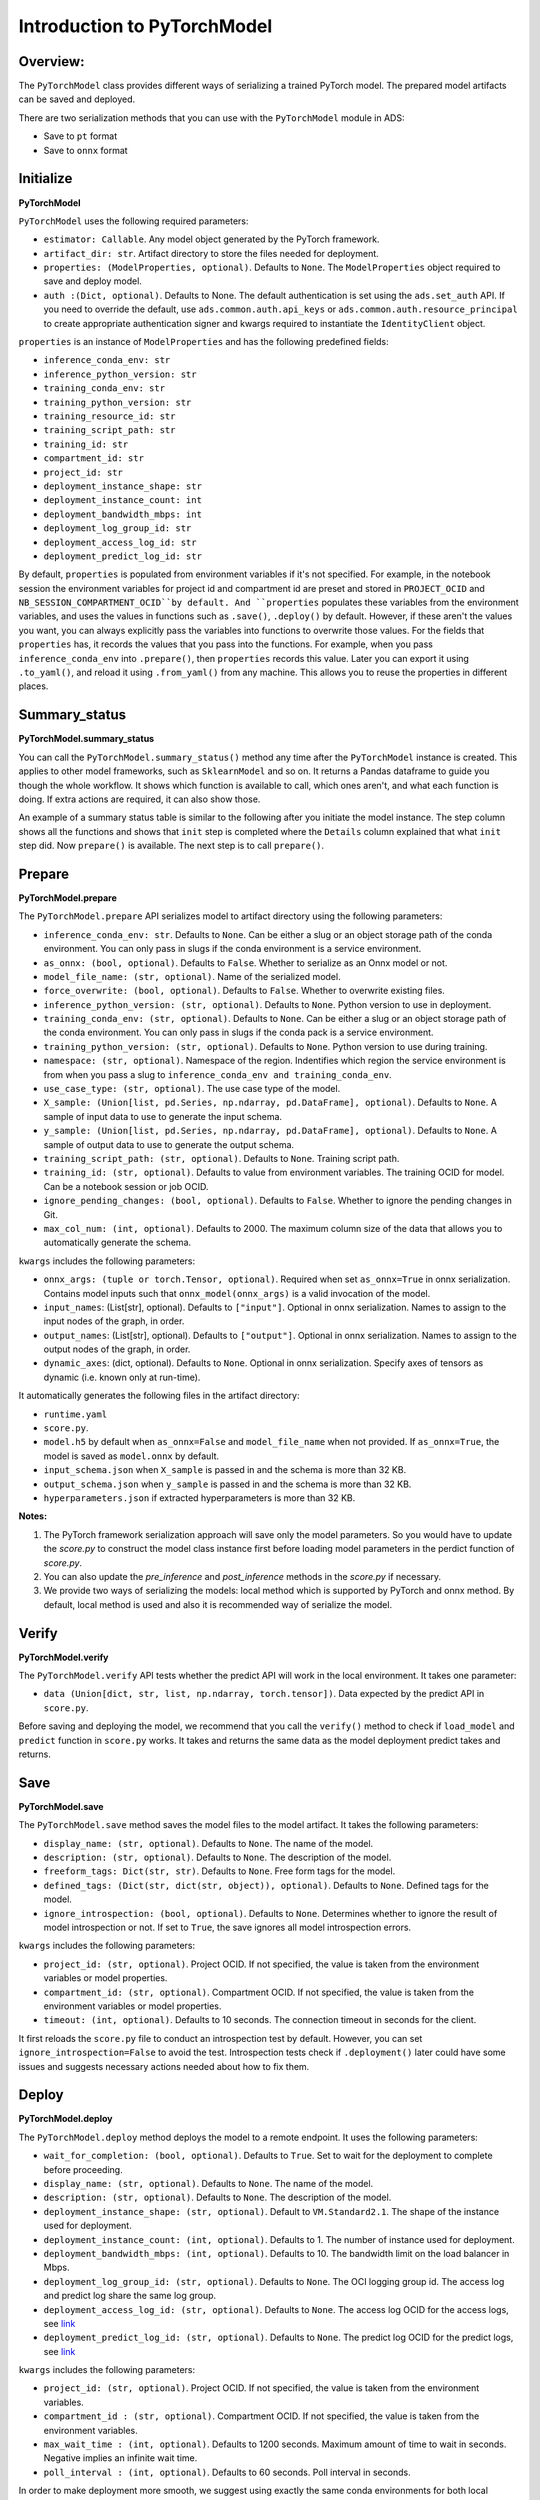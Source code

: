 Introduction to PyTorchModel
============================

Overview:
---------

The ``PyTorchModel`` class provides different ways of
serializing a trained PyTorch model. The prepared model artifacts
can be saved and deployed.

There are two serialization methods that you can use with the ``PyTorchModel`` module in ADS:

- Save to ``pt`` format
- Save to ``onnx`` format

Initialize
----------

**PyTorchModel**

``PyTorchModel`` uses the following required parameters:

- ``estimator: Callable``. Any model object generated by the PyTorch framework.
- ``artifact_dir: str``. Artifact directory to store the files needed for deployment.
- ``properties: (ModelProperties, optional)``. Defaults to ``None``. The ``ModelProperties`` object required to save and deploy model.
- ``auth :(Dict, optional)``. Defaults to None. The default authentication is set using the ``ads.set_auth`` API. If you need to override the default, use ``ads.common.auth.api_keys`` or ``ads.common.auth.resource_principal`` to create appropriate authentication signer and kwargs required to instantiate the ``IdentityClient`` object.

``properties`` is an instance of ``ModelProperties`` and has the following predefined fields:

- ``inference_conda_env: str``
- ``inference_python_version: str``
- ``training_conda_env: str``
- ``training_python_version: str``
- ``training_resource_id: str``
- ``training_script_path: str``
- ``training_id: str``
- ``compartment_id: str``
- ``project_id: str``
- ``deployment_instance_shape: str``
- ``deployment_instance_count: int``
- ``deployment_bandwidth_mbps: int``
- ``deployment_log_group_id: str``
- ``deployment_access_log_id: str``
- ``deployment_predict_log_id: str``


By default, ``properties`` is populated from environment variables if it's
not specified. For example, in the notebook session the environment variables
for project id and compartment id are preset and stored in ``PROJECT_OCID`` and
``NB_SESSION_COMPARTMENT_OCID``by default. And ``properties`` populates these variables 
from the environment variables, and uses the values in functions such as ``.save()``, ``.deploy()`` by default.
However, if these aren't the values you want, you can always explicitly pass the variables into functions to overwrite 
those values. For the fields that ``properties`` has, it records the values that you pass into the functions. 
For example, when you pass ``inference_conda_env`` into ``.prepare()``, then ``properties`` records this value.
Later you can export it using ``.to_yaml()``, and reload it using ``.from_yaml()`` from any machine. 
This allows you to reuse the properties in different places.


Summary_status
--------------

**PyTorchModel.summary_status**

You can call the ``PyTorchModel.summary_status()`` method any time after the ``PyTorchModel`` instance is created. This applies to other model frameworks, such as ``SklearnModel`` and so on. It returns a Pandas dataframe to guide you though the whole workflow. It shows which function is available to call, which ones aren't, and what each function is doing. If extra actions are required, it can also show those. 

An example of a summary status table is similar to the following after you initiate the model instance. The step column shows all the functions and shows that ``init`` step is completed where the ``Details`` column explained that what ``init`` step did. Now ``prepare()`` is available. The next step is to call ``prepare()``. 


.. figure:: figure/summary_status.png
   :align: center

   
Prepare
-------

**PyTorchModel.prepare**

The ``PyTorchModel.prepare`` API serializes model to artifact 
directory using the following parameters:

- ``inference_conda_env: str``. Defaults to ``None``. Can be either a slug or an object storage path of the conda environment. You can only pass in slugs if the conda environment is a service environment.
- ``as_onnx: (bool, optional)``. Defaults to ``False``. Whether to serialize as an Onnx model or not.
- ``model_file_name: (str, optional)``. Name of the serialized model.
- ``force_overwrite: (bool, optional)``. Defaults to ``False``. Whether to overwrite existing files.
- ``inference_python_version: (str, optional)``. Defaults to ``None``. Python version to use in deployment.
- ``training_conda_env: (str, optional)``. Defaults to ``None``. Can be either a slug or an object storage path of the conda environment. You can only pass in slugs if the conda pack is a service environment.
- ``training_python_version: (str, optional)``. Defaults to ``None``. Python version to use during training.
- ``namespace: (str, optional)``. Namespace of the region. Indentifies which region the service environment is from when you pass a slug to ``inference_conda_env and training_conda_env``.
- ``use_case_type: (str, optional)``. The use case type of the model. 
- ``X_sample: (Union[list, pd.Series, np.ndarray, pd.DataFrame], optional)``. Defaults to ``None``. A sample of input data to use to generate the input schema.
- ``y_sample: (Union[list, pd.Series, np.ndarray, pd.DataFrame], optional)``. Defaults to ``None``. A sample of output data to use to generate the output schema.
- ``training_script_path: (str, optional)``. Defaults to ``None``. Training script path.
- ``training_id: (str, optional)``. Defaults to value from environment variables. The training OCID for model. Can be a notebook session or job OCID.
- ``ignore_pending_changes: (bool, optional)``. Defaults to ``False``. Whether to ignore the pending changes in Git.
- ``max_col_num: (int, optional)``. Defaults to 2000. The maximum column size of the data that allows you to automatically generate the schema.

``kwargs`` includes the following parameters:

- ``onnx_args: (tuple or torch.Tensor, optional)``. Required when set ``as_onnx=True`` in onnx serialization. Contains model inputs such that ``onnx_model(onnx_args)`` is a valid invocation of the model.
- ``input_names``: (List[str], optional). Defaults to ``["input"]``. Optional in onnx serialization.  Names to assign to the input nodes of the graph, in order.
- ``output_names``: (List[str], optional). Defaults to ``["output"]``. Optional in onnx serialization. Names to assign to the output nodes of the graph, in order.
- ``dynamic_axes``: (dict, optional). Defaults to ``None``. Optional in onnx serialization. Specify axes of tensors as dynamic (i.e. known only at run-time).

It automatically generates the following files in the artifact directory:

- ``runtime.yaml``
- ``score.py``. 
- ``model.h5`` by default when ``as_onnx=False`` and ``model_file_name`` when not provided. If ``as_onnx=True``, the model is saved as ``model.onnx`` by default.
- ``input_schema.json`` when ``X_sample`` is passed in and the schema is more than 32 KB.
- ``output_schema.json`` when ``y_sample`` is passed in and the schema is more than 32 KB.
- ``hyperparameters.json`` if extracted hyperparameters is more than 32 KB.


**Notes:**

1. The PyTorch framework serialization approach will save only the model parameters. So you would have to update the `score.py` to construct the model class instance first before loading model parameters in the perdict function of `score.py`.
2. You can also update the `pre_inference` and `post_inference` methods in the `score.py` if necessary.
3. We provide two ways of serializing the models: local method which is supported by PyTorch and onnx method. By default, local method is used and also it is recommended way of serialize the model.


Verify
------

**PyTorchModel.verify**

The ``PyTorchModel.verify`` API tests whether the predict API will work in the local environment.
It takes one parameter:

- ``data (Union[dict, str, list, np.ndarray, torch.tensor])``. Data expected by the predict API in ``score.py``.

Before saving and deploying the model, we recommend that you call the ``verify()`` method 
to check if ``load_model`` and ``predict`` function in ``score.py`` works. 
It takes and returns the same data as the model deployment predict takes and returns.


Save
----

**PyTorchModel.save**

The ``PyTorchModel.save`` method saves the model files to the model artifact. It takes the following parameters:

- ``display_name: (str, optional)``. Defaults to ``None``. The name of the model.
- ``description: (str, optional)``. Defaults to ``None``. The description of the model.
- ``freeform_tags: Dict(str, str)``. Defaults to ``None``. Free form tags for the model.
- ``defined_tags: (Dict(str, dict(str, object)), optional)``. Defaults to ``None``. Defined tags for the model.
- ``ignore_introspection: (bool, optional)``. Defaults to ``None``. Determines whether to ignore the result of model introspection or not. If set to ``True``, the save ignores all model introspection errors.

``kwargs`` includes the following parameters:

- ``project_id: (str, optional)``. Project OCID. If not specified, the value is taken  from the environment variables or model properties.
- ``compartment_id: (str, optional)``. Compartment OCID. If not specified, the value is taken  from the environment variables or model properties.
- ``timeout: (int, optional)``. Defaults to 10 seconds. The connection timeout in seconds for the client.

It first reloads the ``score.py`` file to conduct an introspection test by default. However, you can set ``ignore_introspection=False`` 
to avoid the test. Introspection tests check if ``.deployment()`` later could have some issues and suggests necessary actions needed about how to fix them. 


Deploy
------

**PyTorchModel.deploy**

The ``PyTorchModel.deploy`` method deploys the model to a remote endpoint. It uses the following parameters:

- ``wait_for_completion: (bool, optional)``. Defaults to ``True``. Set to wait for the deployment to complete before proceeding.
- ``display_name: (str, optional)``. Defaults to ``None``. The name of the model.
- ``description: (str, optional)``. Defaults to ``None``. The description of the model.
- ``deployment_instance_shape: (str, optional)``. Default to ``VM.Standard2.1``. The shape of the instance used for deployment.
- ``deployment_instance_count: (int, optional)``. Defaults to 1. The number of instance used for deployment.
- ``deployment_bandwidth_mbps: (int, optional)``. Defaults to 10. The bandwidth limit on the load balancer in Mbps.
- ``deployment_log_group_id: (str, optional)``. Defaults to ``None``. The OCI logging group id. The access log and predict log share the same log group.
- ``deployment_access_log_id: (str, optional)``. Defaults to ``None``. The access log OCID for the access logs, see `link <https://docs.oracle.com/en-us/iaas/data-science/using/model_dep_using_logging.htm>`__
- ``deployment_predict_log_id: (str, optional)``. Defaults to ``None``. The predict log OCID for the predict logs, see `link <https://docs.oracle.com/en-us/iaas/data-science/using/model_dep_using_logging.htm>`__

``kwargs`` includes the following parameters:

- ``project_id: (str, optional)``. Project OCID. If not specified, the value is taken from the environment variables.
- ``compartment_id : (str, optional)``. Compartment OCID. If not specified, the value is taken from the environment variables.
- ``max_wait_time : (int, optional)``. Defaults to 1200 seconds. Maximum amount of time to wait in seconds. Negative implies an infinite wait time.
- ``poll_interval : (int, optional)``. Defaults to 60 seconds. Poll interval in seconds.

In order to make deployment more smooth, we suggest using exactly the same conda environments for both local development and deployment. Discrepancy between the two could cause problems.

You can pass in ``deployment_log_group_id``, ``deployment_access_log_id`` and ``deployment_predict_log_id`` to enable the logging. Please refer to this :ref:`logging example <logging_example>` for an example on logging.  To create a log group, you can reference :ref:`Logging <logging>` session. 

Predict
-------

**PyTorchModel.predict**

The ``PyTorchModel.predict`` method sends requests to the model deployment endpoint with data, and calls the ``predict`` function in the ``score.py``. It takes one parameter:

- ``data: Any``. Data expected by the predict API in the ``score.py`` file. For the PyTorch serialization method, ``data`` can be in type dict, str, list, np.ndarray, or ``torch.tensor``. For the Onnx serialization method, ``data`` has to be JSON serializable or ``np.ndarray``.


Delete_deployment
-----------------

**PyTorchModel.delete_deployment**

The ``PyTorchModel.delete_deployment`` method deletes the current deployment endpoint that is attached to the model. It takes one parameter:

- ``wait_for_completion: (bool, optional)``. Defaults to ``False``. Whether to wait until completion.

Note that each time you call deploy, it creates a new deployment and only the new deployment is attached to this model. 


from_model_artifact
-------------------

``.from_model_artifact()`` allows to load a model from a folder, zip or tar achive files, where the folder/zip/tar files should contain the files such as runtime.yaml, score.py, the serialized model file needed for deployments. It takes the following parameters:

- ``uri: str``: The folder path, ZIP file path, or TAR file path. It could contain a seriliazed model(required) as well as any files needed for deployment including: serialized model, runtime.yaml, score.py and etc. The content of the folder will be copied to the ``artifact_dir`` folder.
- ``model_file_name: str``: The serialized model file name.
- ``artifact_dir: str``: The artifact directory to store the files needed for deployment.
- ``auth: (Dict, optional)``: Defaults to None. The default authetication is set using ``ads.set_auth`` API. If you need to override the default, use the `ads.common.auth.api_keys` or `ads.common.auth.resource_principal` to create appropriate authentication signer and kwargs required to instantiate IdentityClient object.
- ``force_overwrite: (bool, optional)``: Defaults to False. Whether to overwrite existing files or not.
- ``properties: (ModelProperties, optional)``: Defaults to None. ModelProperties object required to save and deploy model.


After this is called, you can call ``.verify()``, ``.save()`` and etc.


from_model_catalog
------------------

``from_model_catalog`` allows to load a remote model from model catalog using a model id , which should contain the files such as runtime.yaml, score.py, the serialized model file needed for deployments. It takes the following parameters:

- ``model_id: str``. The model OCID.
- ``model_file_name: (str)``. The name of the serialized model.
- ``artifact_dir: str``. The artifact directory to store the files needed for deployment. Will be created if not exists.
- ``auth: (Dict, optional)``. Defaults to None. The default authetication is set using ``ads.set_auth`` API. If you need to override the default, use the ``ads.common.auth.api_keys`` or ``ads.common.auth.resource_principal`` to create appropriate authentication signer and kwargs required to instantiate IdentityClient object.
- ``force_overwrite: (bool, optional)``. Defaults to False. Whether to overwrite existing files or not.
- ``properties: (ModelProperties, optional)``. Defaults to None. ModelProperties object required to save and deploy model.

``kwargs``:

- ``compartment_id : (str, optional)``. Compartment OCID. If not specified, the value will be taken from the environment variables.
- ``timeout : (int, optional)``. Defaults to 10 seconds. The connection timeout in seconds for the client.

Examples
--------

First, create a PyTorch estimator and test data. Here test data is randomly generated as a toy example. In a real case, you can load a image file and transform to the required input size and input type.

.. code:: python3

   import torch
   import torchvision

   torch_estimator = torchvision.models.resnet18(pretrained=True)
   torch_estimator.eval()

   # create fake test data
   test_data = torch.randn(1, 3, 224, 224)

PyTorch Framework Serialization
~~~~~~~~~~~~~~~~~~~~~~~~~~~~~~~

.. code:: python3

   from ads.model.framework.pytorch_model import PyTorchModel
   import tempfile

   artifact_dir = tempfile.mkdtemp()
   torch_model = PyTorchModel(torch_estimator, artifact_dir=artifact_dir)
   torch_model.prepare(inference_conda_env="generalml_p37_cpu_v1")

   # Update ``score.py`` by constructing the model class instance first. 
   added_line = """
   import torchvision
   the_model = torchvision.models.resnet18()
   """
   with open(artifact_dir + "/score.py", 'r+') as f:
        content = f.read()
        f.seek(0, 0)
        f.write(added_line.rstrip('\r\n') + '\n' + content)

   # continue to save and deploy the model.
   torch_model.verify(test_data)
   torch_model.save()
   model_deployment = torch_model.deploy()
   torch_model.predict(test_data)
   torch_model.delete_deployment()

Onnx Serialization
~~~~~~~~~~~~~~~~~~

.. code:: python3
   
   from ads.model.framework.pytorch_model import PyTorchModel
   import tempfile

   torch_model = PyTorchModel(torch_estimator, artifact_dir=tempfile.mkdtemp())
   torch_model.prepare(
       inference_conda_env="generalml_p37_cpu_v1",
       onnx_args=torch.randn(1, 3, 224, 224),
       as_onnx=True
       )
   torch_model.verify(test_data.tolist())
   torch_model.save()
   model_deployment = torch_model.deploy()
   torch_model.predict(test_data.tolist())
   torch_model.delete_deployment()


Loading Model From a Zip Archive
~~~~~~~~~~~~~~~~~~~~~~~~~~~~~~~~

.. code:: python3

   model = PyTorchModel.from_model_artifact("/folder_to_your/artifact.zip",
                                         model_file_name="your_model_file_name",
                                         artifact_dir=tempfile.mkdtemp())

   model.verify(your_data)

Loading Model From Model Catalog
~~~~~~~~~~~~~~~~~~~~~~~~~~~~~~~~

.. code:: python3

   model = PyTorchModel.from_model_catalog(model_id="ocid1.datasciencemodel.oc1.iad.amaaaa....",
                                         model_file_name="your_model_file_name",
                                         artifact_dir=tempfile.mkdtemp())
   model.verify(your_data)